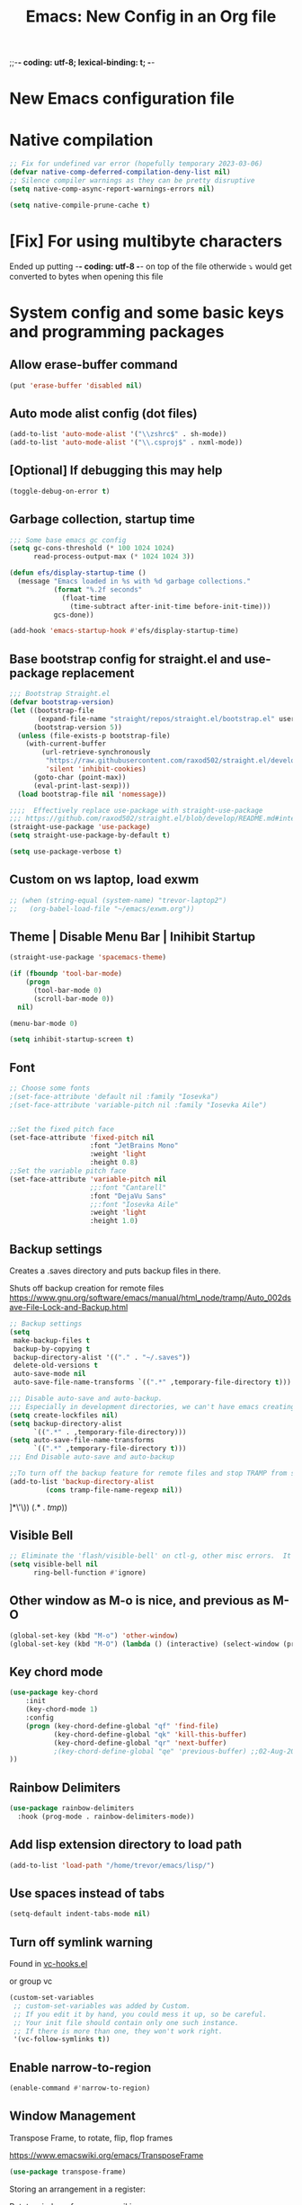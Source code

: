 ;;-*- coding: utf-8; lexical-binding: t; -*-
#+title: Emacs: New Config in an Org file
#+STARTUP: overview
#+property: header-args:emacs-lisp  :tangle ~/.emacs.d/init.el :results none :comments link

* New Emacs configuration file

* Native compilation

#+begin_src emacs-lisp
  ;; Fix for undefined var error (hopefully temporary 2023-03-06)
  (defvar native-comp-deferred-compilation-deny-list nil)
  ;; Silence compiler warnings as they can be pretty disruptive
  (setq native-comp-async-report-warnings-errors nil)

  (setq native-compile-prune-cache t)
#+end_src

* [Fix] For using multibyte characters

Ended up putting -*- coding: utf-8 -*- on top of the file
otherwide ⤵ would get converted to bytes when opening this file

* System config and some basic keys and programming packages

** Allow erase-buffer command
#+begin_src emacs-lisp :results raw
  (put 'erase-buffer 'disabled nil)
#+end_src

** Auto mode alist config (dot files)

#+begin_src emacs-lisp
  (add-to-list 'auto-mode-alist '("\\zshrc$" . sh-mode))
  (add-to-list 'auto-mode-alist '("\\.csproj$" . nxml-mode))
#+end_src

** [Optional] If debugging this may help

#+begin_src emacs-lisp :tangle no
  (toggle-debug-on-error t)
#+end_src

** Garbage collection, startup time
#+begin_src emacs-lisp :results raw
  ;;; Some base emacs gc config
  (setq gc-cons-threshold (* 100 1024 1024)
        read-process-output-max (* 1024 1024 3))

  (defun efs/display-startup-time ()
    (message "Emacs loaded in %s with %d garbage collections."
             (format "%.2f seconds"
               (float-time
                 (time-subtract after-init-time before-init-time)))
             gcs-done))

  (add-hook 'emacs-startup-hook #'efs/display-startup-time)
#+end_src

** Base bootstrap config for straight.el and use-package replacement
#+begin_src emacs-lisp
  ;;; Bootstrap Straight.el
  (defvar bootstrap-version)
  (let ((bootstrap-file
         (expand-file-name "straight/repos/straight.el/bootstrap.el" user-emacs-directory))
        (bootstrap-version 5))
    (unless (file-exists-p bootstrap-file)
      (with-current-buffer
          (url-retrieve-synchronously
           "https://raw.githubusercontent.com/raxod502/straight.el/develop/install.el"
           'silent 'inhibit-cookies)
        (goto-char (point-max))
        (eval-print-last-sexp)))
    (load bootstrap-file nil 'nomessage))

  ;;;;  Effectively replace use-package with straight-use-package
  ;;; https://github.com/raxod502/straight.el/blob/develop/README.md#integration-with-use-package
  (straight-use-package 'use-package)
  (setq straight-use-package-by-default t)

  (setq use-package-verbose t)
#+end_src

#+RESULTS:
: t

** Custom on ws laptop, load exwm

#+begin_src emacs-lisp
  ;; (when (string-equal (system-name) "trevor-laptop2")
  ;;   (org-babel-load-file "~/emacs/exwm.org"))
#+end_src

** Theme | Disable Menu Bar | Inihibit Startup

#+begin_src emacs-lisp
  (straight-use-package 'spacemacs-theme)

  (if (fboundp 'tool-bar-mode)
      (progn
        (tool-bar-mode 0)
        (scroll-bar-mode 0))
    nil)

  (menu-bar-mode 0)

  (setq inhibit-startup-screen t)
#+end_src

#+RESULTS:
: t

** Font

#+begin_src emacs-lisp
  ;; Choose some fonts
  ;(set-face-attribute 'default nil :family "Iosevka")
  ;(set-face-attribute 'variable-pitch nil :family "Iosevka Aile")


  ;;Set the fixed pitch face
  (set-face-attribute 'fixed-pitch nil
                      :font "JetBrains Mono"
                      :weight 'light
                      :height 0.8)
  ;;Set the variable pitch face
  (set-face-attribute 'variable-pitch nil
                      ;;:font "Cantarell"
                      :font "DejaVu Sans"
                      ;;:font "Iosevka Aile"
                      :weight 'light
                      :height 1.0)
#+end_src

** Backup settings

Creates a .saves directory and puts backup files in there.

Shuts off backup creation for remote files
https://www.gnu.org/software/emacs/manual/html_node/tramp/Auto_002dsave-File-Lock-and-Backup.html
#+begin_src emacs-lisp
  ;; Backup settings
  (setq
   make-backup-files t
   backup-by-copying t
   backup-directory-alist '(("." . "~/.saves"))
   delete-old-versions t
   auto-save-mode nil
   auto-save-file-name-transforms `((".*" ,temporary-file-directory t)))

  ;;; Disable auto-save and auto-backup.
  ;;; Especially in development directories, we can't have emacs creating random #lockfiles# everywhere
  (setq create-lockfiles nil)
  (setq backup-directory-alist
        `((".*" . ,temporary-file-directory)))
  (setq auto-save-file-name-transforms
        `((".*" ,temporary-file-directory t)))
  ;;; End Disable auto-save and auto-backup

  ;;To turn off the backup feature for remote files and stop TRAMP from saving to the backup directory, use this:
  (add-to-list 'backup-directory-alist
           (cons tramp-file-name-regexp nil))
#+end_src

#+RESULTS:
: ((^/\(\(?:\([[:alnum:]-]+\):\(?:\([^/|: 	]+\)@\)?\(\(?:[[:alnum:]_.%-]+\|\[\(?:\(?:[[:alnum:]]*:\)+[[:alnum:].]+\)?]\)\(?:#[[:digit:]]+\)?\)?|\)+\)?\([[:alnum:]-]+\):\(?:\([^/|: 	]+\)@\)?\(\(?:[[:alnum:]_.%-]+\|\[\(?:\(?:[[:alnum:]]*:\)+[[:alnum:].]+\)?]\)\(?:#[[:digit:]]+\)?\)?:\([^
: ]*\'\)) (.* . /tmp/))

** Visible Bell
#+begin_src emacs-lisp
  ;; Eliminate the 'flash/visible-bell' on ctl-g, other misc errors.  It's distracting, though maybe sometimes useful...
  (setq visible-bell nil
        ring-bell-function #'ignore)
#+end_src

** Other window as M-o is nice, and previous as M-O
#+begin_src emacs-lisp
  (global-set-key (kbd "M-o") 'other-window)
  (global-set-key (kbd "M-O") (lambda () (interactive) (select-window (previous-window))))
#+end_src

#+RESULTS:
: other-window

** Key chord mode
#+begin_src emacs-lisp
  (use-package key-chord
      :init
      (key-chord-mode 1)
      :config
      (progn (key-chord-define-global "qf" 'find-file)
             (key-chord-define-global "qk" 'kill-this-buffer)
             (key-chord-define-global "qr" 'next-buffer)
             ;(key-chord-define-global "qe" 'previous-buffer) ;;02-Aug-2024 - removed because it was interfering with some lisp programming
  ))
#+end_src

#+RESULTS:
: t

** Rainbow Delimiters
#+begin_src emacs-lisp
  (use-package rainbow-delimiters
    :hook (prog-mode . rainbow-delimiters-mode))
#+end_src

#+RESULTS:
| rainbow-delimiters-mode |

** Add lisp extension directory to load path
#+begin_src emacs-lisp
  (add-to-list 'load-path "/home/trevor/emacs/lisp/")
#+end_src

** Use spaces instead of tabs
#+begin_src emacs-lisp
  (setq-default indent-tabs-mode nil)
#+end_src

** Turn off symlink warning
Found in [[file:/usr/share/emacs/28.0.60/lisp/vc/vc-hooks.el::or (not (eq vc-follow-symlinks 'ask][vc-hooks.el]]

or group vc

#+begin_src emacs-lisp
  (custom-set-variables
   ;; custom-set-variables was added by Custom.
   ;; If you edit it by hand, you could mess it up, so be careful.
   ;; Your init file should contain only one such instance.
   ;; If there is more than one, they won't work right.
   '(vc-follow-symlinks t))
#+end_src

** Enable narrow-to-region

#+begin_src emacs-lisp
  (enable-command #'narrow-to-region)
#+end_src

** Window Management

Transpose Frame, to rotate, flip, flop frames

https://www.emacswiki.org/emacs/TransposeFrame

#+begin_src emacs-lisp
  (use-package transpose-frame)
#+end_src

Storing an arrangement in a register:

Rotate windows from emacs wiki
https://www.emacswiki.org/emacs/TransposeWindows#:~:text=To%20swap%20the%20top%20and,window%2Dswap%2Dstates'%20.
#+begin_src emacs-lisp
  ;; https://www.emacswiki.org/emacs/TransposeWindows#:~:text=To%20swap%20the%20top%20and,window%2Dswap%2Dstates'%20.
  (defun rotate-windows (arg)
  "Rotate your windows; use the prefix argument to rotate the other direction"
  (interactive "P")
  (if (not (> (count-windows) 1))
      (message "You can't rotate a single window!")
    (let* ((rotate-times (prefix-numeric-value arg))
           (direction (if (or (< rotate-times 0) (equal arg '(4)))
                          'reverse 'identity)))
      (dotimes (_ (abs rotate-times))
        (dotimes (i (- (count-windows) 1))
          (let* ((w1 (elt (funcall direction (window-list)) i))
                 (w2 (elt (funcall direction (window-list)) (+ i 1)))
                 (b1 (window-buffer w1))
                 (b2 (window-buffer w2))
                 (s1 (window-start w1))
                 (s2 (window-start w2))
                 (p1 (window-point w1))
                 (p2 (window-point w2)))
            (set-window-buffer-start-and-point w1 b2 s2 p2)
            (set-window-buffer-start-and-point w2 b1 s1 p1)))))))
#+end_src

Swaps windows and lets you choose which to swap

#+begin_src emacs-lisp
  (setq swapping-buffer nil)
  (setq swapping-window nil)
  (defun swap-buffers-in-windows ()
      "Swap buffers between two windows"
      (interactive)
      (if (and swapping-window
               swapping-buffer)
          (let ((this-buffer (current-buffer))
                (this-window (selected-window)))
            (if (and (window-live-p swapping-window)
                     (buffer-live-p swapping-buffer))
                (progn (switch-to-buffer swapping-buffer)
                       (select-window swapping-window)
                       (switch-to-buffer this-buffer)
                       (select-window this-window)
                       (message "Swapped buffers."))
              (message "Old buffer/window killed.  Aborting."))
            (setq swapping-buffer nil)
            (setq swapping-window nil))
        (progn
          (setq swapping-buffer (current-buffer))
          (setq swapping-window (selected-window))
          (message "Buffer and window marked for swapping."))))
#+end_src

*** Custom shortcuts with C-c C-s (screen)

Couldn't find a good shortcut 16-Jun-2023
#+begin_src emacs-lisp :results raw
  ;(global-set-key (kbd "C-c C-s l") #'split-window-right)
  ;(global-set-key (kbd "C-c C-s j") #'split-window-below)
#+end_src

** Long lined files
#+begin_src emacs-lisp
  (if (version<= "27.1" emacs-version)
      (global-so-long-mode 1))
#+end_src

** Pixel scroll precision
#+begin_src emacs-lisp :results raw
  (pixel-scroll-precision-mode)
#+end_src

** Alter zap-to-char/zap-up-to-char
Zap up to char is usually what I want, so use M-z for that,
Credit: https://irreal.org/blog/?p=1536
Also Steve Purcell's .emacs.d
#+begin_src emacs-lisp :results raw
  (autoload 'zap-up-to-char "misc"
    "Kill up to, but not including ARGth occurrence of CHAR.")
  (global-set-key (kbd "M-z") 'zap-up-to-char)
  (global-set-key (kbd "M-Z") 'zap-to-char)
#+end_src
** Remove unsuspend functionality (Ctl-z)

#+begin_src emacs-lisp :results raw
  (global-unset-key (kbd "C-z"))
  (global-unset-key (kbd "C-x z"))
#+end_src

* Tempel Snippets

Templates are in ~/.emacs.d/templates

#+begin_src emacs-lisp
  ;; Configure Tempel
  (use-package tempel
    ;; Require trigger prefix before template name when completing.
    ;; :custom
    ;; (tempel-trigger-prefix "<")

    :bind (("M-+" . tempel-complete) ;; Alternative tempel-expand
           ("M-*" . tempel-insert))

    :init

    ;; Setup completion at point
    (defun tempel-setup-capf ()
      ;; Add the Tempel Capf to `completion-at-point-functions'.
      ;; `tempel-expand' only triggers on exact matches. Alternatively use
      ;; `tempel-complete' if you want to see all matches, but then you
      ;; should also configure `tempel-trigger-prefix', such that Tempel
      ;; does not trigger too often when you don't expect it. NOTE: We add
      ;; `tempel-expand' *before* the main programming mode Capf, such
      ;; that it will be tried first.
      (setq-local completion-at-point-functions
                  (cons #'tempel-expand
                        completion-at-point-functions)))

    (add-hook 'conf-mode-hook 'tempel-setup-capf)
    (add-hook 'prog-mode-hook 'tempel-setup-capf)
    (add-hook 'text-mode-hook 'tempel-setup-capf)

    ;; Optionally make the Tempel templates available to Abbrev,
    ;; either locally or globally. `expand-abbrev' is bound to C-x '.
    ;; (add-hook 'prog-mode-hook #'tempel-abbrev-mode)
    ;; (global-tempel-abbrev-mode)
  )

  ;; Optional: Add tempel-collection.
  ;; The package is young and doesn't have comprehensive coverage.
  (use-package tempel-collection)
#+end_src

* Org mode, org-tempo, org bullets, org-roam, org-ai

** Main org config
Org ellipsis has been bugging out tangle a little bit.
   The arrow is 2935: RET ARROW POINTING RIGHTWARDS THEN CURVING DOWNWARDS"
   to input: type "C-x 8 RET 2935" or "C-x 8 RET ARROW POINTING RIGHTWARDS THEN CURVING DOWNWARDS"

   fixed by putting a -*- coding: utf-8 -*- at the top of this file

23-Aug-2024 - Hopefully the above is resolved after using org-modern
#+begin_src emacs-lisp
  (use-package org
      ;; Going back to non-built in because it starts to throw an error in later emacs version
      ;:straight (:type built-in)
      :init (progn
              (setq org-ellipsis "…"
                    org-special-ctrl-a/e t
                    org-pretty-entities t)
              (setq org-todo-keywords
                    '((sequence "TODO" "IN-PROGRESS" "TEST" "DONE")))
              (setq org-capture-templates
                    '(("t" "Todo" entry
                       (file+headline "~/projects/me/todo_me.org" "Inbox")
                       "* TODO %?\n %i\n %a\n %i" :empty-lines 1)
                      ("g" "Goddard Todo" entry
                       (file+headline "~/projects/goddard/todo_goddard.org" "Inbox")
                       "* TODO %?\n %i\n %a\n %i" :empty-lines 1)
                      ("e" "ESA Todo" entry
                       (file+headline "~/projects/extended_stay/todo_esa.org" "Inbox")
                       "* TODO %?\n %i\n %a\n %i" :empty-lines 1)
                      ("a" "ACDHH CDBMS Todo" entry
                       (file+headline "~/projects/acdhh/todo_acdhh-cdbms.org" "Inbox")
                       "* TODO %?\n %i\n %a\n %i" :empty-lines 1)))
              (setq org-refile-targets
                    '((nil :maxlevel . 9)
                      (org-agenda-files . (:maxlevel . 6))
                      (org-buffer-list :maxlevel . 2)))
              (setq org-agenda-file-regexp "\\`[^.].*\\.org'\\|[0-9]+")
              (setq org-hide-emphasis-markers t)
              (setq magit-display-buffer-function 'magit-display-buffer-same-window-except-diff-v1)
              (setq org-cycle-separator-lines -1)
              (setq org-use-speed-commands t))
      :bind (("C-c c" . org-capture)
             ("C-c C-x C-j" . org-clock-goto)
             ( "C-c l" . org-store-link)
             ( "C-c c" . org-capture)
             ( "C-c a" . org-agenda)
             ( "C-c b" . org-iswitchb)
             :map org-mode-map
             ("C-c C-x C-u" . org-clock-update-time-maybe)
             ("C-c C-x m" . org-meta-return)
             ("C-c C-x r" . org-metaright)
             ("C-c C-x l" . org-metaleft)
             ("C-M-i" . completion-at-point))
      :config
      (add-to-list 'org-structure-template-alist '("sh" . "src shell"))
      (add-to-list 'org-structure-template-alist '("el" . "src emacs-lisp :results raw"))
      (add-to-list 'org-structure-template-alist '("py" . "src python"))
      (add-to-list 'org-structure-template-alist '("li" . "src lisp :results raw"))
      (add-to-list 'org-structure-template-alist '("ai" . "ai
  [SYS]: You are a helpful assistant inside emacs, so please keep answers concise and give the code only, no explanation
  [ME]:"))
  (add-to-list 'org-structure-template-alist '("aii" . "ai :image :size \"256x256\""))
      :custom
      (org-confirm-babel-evaluate nil)
      (org-roam-completion-everywhere t)
      (org-babel-default-header-args:C
       (cons '(:tangle . "yes")
             (assq-delete-all :tangle org-babel-default-header-args)))
      (org-agenda-files '("~/projects/me/todo_me.org"
                          "~/projects/equinox/todo_equinox.org"
                          "~/projects/goddard/todo_goddard.org"
                          "~/projects/extended_stay/todo_esa.org"
                          "~/projects/acdhh/todo_acdhh-cdbms.org"
                          "~/projects/acdhh/todo_acdhh-www.org"
                          "~/projects/mtsinai/todo_mtsinai.org"
                          "~/projects/srpmic/todo_srpmic.org"
                          "~/org-roam/20220103111344-birthdays.org"))
      (org-columns-default-format "%25ITEM %TODO %3PRIORITY %TAGS")
      (org-agenda-clockreport-parameter-plist '(:link t :maxlevel 4))
      (org-agenda-start-with-clockreport-mode nil)
      (org-clock-in-resume t)
      (org-clock-in-switch-to-state "IN-PROGRESS")
      (org-clock-persist t)
      (org-clock-history-length 15)
      :hook ((org-mode . (lambda () (variable-pitch-mode 1)))))


    (setq-default line-spacing 2)

    ;; Async shell execution
    (use-package ob-async)

    ;; Supposedly not needed after org 9.2 (on 9.6-dev as of this comment)
    (when (version<= "9.2" (org-version))
      (require 'org-tempo))
  (custom-theme-set-faces
       'user
       ;; '(org-block ((t (:inherit fixed-pitch))))
       ;; '(org-code ((t (:inherit (shadow fixed-pitch)))))
       ;; '(org-document-info ((t (:foreground "dark orange"))))
       ;; '(org-document-info-keyword ((t (:inherit (shadow fixed-pitch)))))
       ;; '(org-indent ((t (:inherit (org-hide fixed-pitch)))))
       ;; '(org-link ((t (:foreground "royal blue" :underline t))))
       ;; '(org-meta-line ((t (:inherit (font-lock-comment-face fixed-pitch)))))
       ;; '(org-property-value ((t (:inherit fixed-pitch))) t)
       ;; '(org-special-keyword ((t (:inherit (font-lock-comment-face fixed-pitch)))))
       '(org-table ((t (:inherit fixed-pitch))) t)
       ;'(org-tag ((t (:inherit (shadow fixed-pitch) :weight bold))))
       ;'(org-verbatim ((t (:inherit (shadow fixed-pitch)))))
       )
#+end_src

#+RESULTS:
: org-tempo

** Org Modern

#+begin_src emacs-lisp :results raw
  (use-package org-modern
    :config
    (global-org-modern-mode)
    (set-face-attribute 'org-ellipsis nil :inherit 'default :box nil)
    (set-face-attribute 'org-modern-symbol nil :family "Iosevka"))
#+end_src

** Get ob-rust for org babel rust
#+begin_src emacs-lisp
  (use-package ob-rust)
#+end_src

** Org babel graph ql (ob-graphql)
https://github.com/jdormit/ob-graphql

#+begin_src emacs-lisp
  (use-package ob-graphql)
#+end_src

** Configure org babel languages
#+begin_src emacs-lisp
  (require 'ob-js)

  (org-babel-do-load-languages
   'org-babel-load-languages
   '((lisp . t)
     (graphql . t)
     (ruby . t)
     (emacs-lisp . t)
     (python . t)
     (perl . t)
     (haskell . t)
     (C . t)
     (shell . t)
     (rust . t)
     (js . t)))

  (push '("conf" . conf-unix) org-src-lang-modes)

  (add-to-list 'org-babel-tangle-lang-exts '("js" . "js"))
#+end_src

#+RESULTS:
: ((conf-unix . conf-unix) (redis . redis) (php . php) (arduino . arduino) (conf-unix . conf-unix) (C . c) (C++ . c++) (asymptote . asy) (bash . sh) (beamer . latex) (calc . fundamental) (cpp . c++) (ditaa . artist) (dot . fundamental) (elisp . emacs-lisp) (ocaml . tuareg) (screen . shell-script) (shell . sh) (sqlite . sql))

** Org AI
#+begin_src emacs-lisp :results raw
  (use-package org-ai
    :ensure t
    :commands (org-ai-mode
               org-ai-global-mode)
    :init
    (add-hook 'org-mode-hook #'org-ai-mode) ; enable org-ai in org-mode
    (org-ai-global-mode) ; installs global keybindings on C-c M-a
    :config
    (setq org-ai-default-chat-model "gpt-3.5-turbo")) ; if you are on the gpt-4 beta:
#+end_src

#+begin_src emacs-lisp :results raw
  (load "~/.chat-gpt-secrets.el")
#+end_src

* PHP

#+begin_src emacs-lisp
  (use-package php-mode
    :config
    (add-to-list 'auto-mode-alist '("\\.ctp" . php-mode)))
#+end_src

* Completing Read Configuration: Vertico|Savehist|Marginalia|Consult|Orderless|Embark|Etc...

** Vertico
#+begin_src emacs-lisp
  (use-package vertico
    :ensure t
    :config
    ;; Cycles through the buffer list whne you hit the bottom
    (setq vertico-cycle t)
    :bind (:map minibuffer-local-map
                ;; Matching old ivy behavior
                ("C-l" . backward-kill-word)
                ;; Binding to allow inserting the current selection
                ("C-j" . vertico-insert))
    :init
    (vertico-mode))
#+end_src

#+RESULTS:
: vertico-insert

Other packages to look into
  Consult: Collection of commands that provide additional completions
  Savehist: saves recent files at the top of the list
  Embark: Can use Embark for actions in Vertico
  Orderless: Searching across completions
  Selectrum: Alternative to Vertico, less minimal but similar principles

** Savehist
   Built into emacs already
   https://www.emacswiki.org/emacs/SaveHist

   Can fine tune with savehist-save-minibuffer-history

   Saves history of recently opened buffers, commands, etc...
#+begin_src emacs-lisp
  (use-package savehist
    :init
    (savehist-mode))
#+end_src

#+RESULTS:

** Marginalia
   "Marginalia are marks made in the margins of a book or other document. They may be scribbles, comments, glosses, critiques, doodles, or illuminations."
   [[https://en.wikipedia.org/wiki/Marginalia][Wikipedia]]
*** What it does
Improves margin information around completions

uses annotators

*** Config
#+begin_src emacs-lisp
  (use-package marginalia
    :after vertico
    :ensure t
    ;; Marginalia-cycle will switch through different annotators on each file
    :bind (("M-A" . marginalia-cycle)
         :map minibuffer-local-map
         ("M-A" . marginalia-cycle))
    :init
    (marginalia-mode))
#+end_src

#+RESULTS:
: marginalia-cycle

*** Basic face annotator
#+begin_src emacs-lisp
  ;; Create annotator
  (defun my-face-annotator (cand)
    (when-let (sym (intern-soft cand))
      (concat (propertize " " 'display '(space :align-to center))
              (propertize "The quick brown fox jumps over the lazy dog" 'face sym))))

  ;; Wire it up in the registry
  (add-to-list 'marginalia-annotator-registry
               '(face my-face-annotator marginalia-annotate-face builtin none))
#+end_src

#+RESULTS:
| face                 | my-face-annotator                        | marginalia-annotate-face    | builtin | none |
| command              | marginalia-annotate-command              | marginalia-annotate-binding | builtin | none |
| embark-keybinding    | marginalia-annotate-embark-keybinding    | builtin                     | none    |      |
| customize-group      | marginalia-annotate-customize-group      | builtin                     | none    |      |
| variable             | marginalia-annotate-variable             | builtin                     | none    |      |
| function             | marginalia-annotate-function             | builtin                     | none    |      |
| face                 | marginalia-annotate-face                 | builtin                     | none    |      |
| color                | marginalia-annotate-color                | builtin                     | none    |      |
| unicode-name         | marginalia-annotate-char                 | builtin                     | none    |      |
| minor-mode           | marginalia-annotate-minor-mode           | builtin                     | none    |      |
| symbol               | marginalia-annotate-symbol               | builtin                     | none    |      |
| environment-variable | marginalia-annotate-environment-variable | builtin                     | none    |      |
| input-method         | marginalia-annotate-input-method         | builtin                     | none    |      |
| coding-system        | marginalia-annotate-coding-system        | builtin                     | none    |      |
| charset              | marginalia-annotate-charset              | builtin                     | none    |      |
| package              | marginalia-annotate-package              | builtin                     | none    |      |
| imenu                | marginalia-annotate-imenu                | builtin                     | none    |      |
| bookmark             | marginalia-annotate-bookmark             | builtin                     | none    |      |
| file                 | marginalia-annotate-file                 | builtin                     | none    |      |
| project-file         | marginalia-annotate-project-file         | builtin                     | none    |      |
| buffer               | marginalia-annotate-buffer               | builtin                     | none    |      |
| consult-multi        | marginalia-annotate-consult-multi        | builtin                     | none    |      |

Disabling Annotators
https://github.com/minad/marginalia#disabling-annotators-builtin-or-lightweight-annotators

** Consult

My configuration for consult:

Using configuration under the vertico section.  Might revisit this...
#+begin_src emacs-lisp
  (use-package consult
    :bind (;; C-c bindings (mode-specific-map)
           ("C-c h" . consult-history)
           ("C-c m" . consult-mode-command)
           ("C-c k" . consult-kmacro)
           ("C-c b" . consult-bookmark)
           ;; M-g bindings (goto-map)
           ("M-g e" . consult-compile-error)
           ("M-g f" . consult-flymake)               ;; Alternative: consult-flycheck
           ("M-g g" . consult-goto-line)             ;; orig. goto-line
           ("M-g M-g" . consult-goto-line)           ;; orig. goto-line
           ("M-g o" . consult-outline)               ;; Alternative: consult-org-heading
           ("M-g m" . consult-mark)
           ("M-g k" . consult-global-mark)
           ("M-g i" . consult-imenu)
           ("M-g I" . consult-imenu-multi)
           ;; M-s bindings (search-map)
           ;; ("C-s" . consult-line)                   ;; needed by consult-line to detect isearch
           ("M-s l" . consult-line)                   ;; needed by consult-line to detect isearch
           ("M-s g" . consult-grep)
           ("M-s G" . consult-git-grep)
           ("M-s r" . consult-ripgrep)
           ("M-s C-," . consult-ripgrep) ; Alternate keybinding because M-s r doesn't work in all projects
           ("M-s L" . consult-line-multi)
           ("M-s t" . consult-theme)
           ("C-s" . isearch-forward))     ;; Resetting C-s to default isearch
    :config
    ;; Configure preview. The default value
    ;; is 'any, such that any key triggers the preview.
    ;; (setq consult-preview-key 'any)
    ;; (setq consult-preview-key (kbd "M-."))
    ;; (setq consult-preview-key (list (kbd "<S-down>") (kbd "<S-up>")))
    ;; For some commands and buffer sources it is useful to configure the
    ;; :preview-key on a per-command basis using the `consult-customize' macro.
    (consult-customize
     consult-theme :preview-key '(:debounce 0.2 any)
     consult-ripgrep consult-git-grep consult-grep
     consult-bookmark consult-recent-file consult-xref
     consult--source-bookmark consult--source-file-register
     consult--source-recent-file consult--source-project-recent-file
     ;; :preview-key "M-."
     :preview-key '(:debounce 0.4 any))

    ;(autoload 'projectile-project-root "projectile")
    (setq consult-project-root-function #'projectile-project-root)
    ;; Configure the narrowing key.
    ;; Both < and C-+ work reasonably well.
    (setq consult-narrow-key "<")
    )
#+end_src

#+RESULTS:
: consult-theme

** Orderless

Completion style package.  Uses space separated components to match candidates.
#+begin_src emacs-lisp
  (use-package orderless
    :ensure t
    :custom
    ;; Configure a custom style dispatcher (see the Consult wiki)
    ;; (setq orderless-style-dispatchers '(orderless-dispatch)
    ;;        orderless-component-separator #'orderless-escapable-split-on-space)
    (completion-styles '(flex orderless basic))
    (completion-category-overrides '((file (styles basic partial-completion))
                                     (buffer (styles substring flex)))))


  ;;; Configure emacs itself
  (use-package emacs
    :custom
    (read-buffer-completion-ignore-case t)
    (read-minibuffer-restore-windows nil)
    (minibuffer-depth-indicate-mode t)
    (enable-recursive-minibuffers t)

    )

  (defun flex-if-twiddle (pattern _index _total)
    (when (string-suffix-p "~" pattern)
      `(orderless-flex . ,(substring pattern 0 -1))))

  (defun first-initialism (pattern index _total)
    (if (= index 0) 'orderless-initialism))

  (defun without-if-bang (pattern _index _total)
    (cond
     ((equal "!" pattern)
      '(orderless-literal . ""))
     ((string-prefix-p "!" pattern)
      `(orderless-without-literal . ,(substring pattern 1)))))

  (setq orderless-matching-styles '(orderless-regexp)
        orderless-style-dispatchers '(flex-if-twiddle
                                without-if-bang))

  (defun my/match-components-literally ()
    "Components match literally for the rest of the session."
    (interactive)
    (setq-local orderless-matching-styles '(orderless-literal)
          orderless-style-dispatchers nil))

  (define-key vertico-map (kbd "M-l")
    #'my/match-components-literally)
#+end_src

#+RESULTS:
: my/match-components-literally

*** Orderless scratch:

Minibuffer completion map toggle C-l to get orderless literal style
#+begin_src emacs-lisp :tangle no
  (setq orderless-matching-styles '(orderless-regexp)
	orderless-style-dispatchers '(flex-if-twiddle
				      without-if-bang))

  (defun m/match-components-literally ()
    "Components match literally for the rest of the session."
    (interactive)
    (setq-local orderless-matching-styles '(orderless-literal)
		orderless-style-dispatchers nil))

  (define-key minibuffer-local-completion-map (kbd "M-l")
    #'m/match-components-literally)

  (define-key vertico-map (kbd "M-l")
    #'m/match-components-literally)
#+end_src

#+RESULTS:
: my/match-components-literally

** Embark and embark-consult
Everything goes through `embark-act`

Learning embark

#+begin_src emacs-lisp
            (defun my:export-region-to-scratch-buffer (start end)
              "Export the selected region to a temporary scratch buffer in fundamental mode."
              (interactive "r")
              (let ((region-content (buffer-substring-no-properties start end))
                    (scratch-buffer (generate-new-buffer "*Temporary Scratch*")))
                (with-current-buffer scratch-buffer
                  (fundamental-mode)
                  (insert region-content)
                  (switch-to-buffer-other-window scratch-buffer))))

            ;; Credit: https://karthinks.com/software/fifteen-ways-to-use-embark/#open-any-buffer-by-splitting-any-window
            (use-package embark
              :ensure t

              :bind
              (("C-." . embark-act)         ;; pick some comfortable binding
                       ;;; Right now this is jump to definition.  I need to find a good key for this
                       ;;;("C-;" . embark-dwim)        ;; good alternative: M-.
                       ;;; Right now this is jump to definition.  I need to find a good key for this
                       ;;;("M-." . embark-dwim)        ;;
                       ;;;("C-h B" . embark-bindings) ;; alternative for `describe-bindings'
               )
              ;;:init

              ;; Optionally replace the key help with a completing-read interface
              ;;(setq prefix-help-command #'embark-prefix-help-command)

              :custom ((embark-quit-after-action nil))
              :config

              ;; Hide the mode line of the Embark live/completions buffers
              (add-to-list 'display-buffer-alist
                           '("\\`\\*Embark Collect \\(Live\\|Completions\\)\\*"
                             nil
                             (window-parameters (mode-line-format . none))))

              ;; Is this the right place for this?  It works but when is config running and should this be run at 'compile time' here?
              (eval-when-compile
                (defmacro my/embark-split-action (fn split-type)
                  `(defun ,(intern (concat "my/embark-"
                                           (symbol-name fn)
                                           "-"
                                           (car (last  (split-string
                                                        (symbol-name split-type) "-"))))) ()
                     (interactive)
                     (funcall #',split-type)
                     (call-interactively #',fn))))

              (define-key embark-file-map     (kbd "2") (my/embark-split-action find-file split-window-below))
              (define-key embark-buffer-map   (kbd "2") (my/embark-split-action switch-to-buffer split-window-below))
              (define-key embark-bookmark-map (kbd "2") (my/embark-split-action bookmark-jump split-window-below))

              (define-key embark-file-map     (kbd "3") (my/embark-split-action find-file split-window-right))
              (define-key embark-buffer-map   (kbd "3") (my/embark-split-action switch-to-buffer split-window-right))
              (define-key embark-bookmark-map (kbd "3") (my/embark-split-action bookmark-jump split-window-right))

              (define-key embark-region-map (kbd "T") 'my:export-region-to-scratch-buffer)

              (defvar-keymap embark-eglot-keymap
                :doc "Keymap for Embark Eglot/LSP actions."
                "r" #'eglot-rename
                "c" #'eglot-code-actions)
              (define-key embark-identifier-map (kbd "C-l") embark-eglot-keymap)
              (define-key embark-flymake-map (kbd "C-l") embark-eglot-keymap)

              (push 'embark--allow-edit
                    (alist-get 'eglot-rename embark-target-injection-hooks))
              (push 'embark--allow-edit
                    (alist-get 'eglot-code-actions embark-target-injection-hooks))
          )

            ;; Consult users will also want the embark-consult package.
            (use-package embark-consult
              :ensure t
              :after (embark consult))
#+end_src

#+RESULTS:

*** Interesting functions
embark-collect-snapshot: like occur kind of
embark-export: tries to open a buffer in an appropriate major mode
embark-become: switches the command but keeps input

** App launcher
   #+begin_src emacs-lisp
     (use-package app-launcher
       :straight '(app-launcher :host github :repo "SebastienWae/app-launcher")
       :bind ("C-c C-SPC" . app-launcher-run-app))
   #+end_src

   #+RESULTS:
   : app-launcher-run-app

** Consult-lsp

** Consult-dir
TBD

** Avy
#+begin_src emacs-lisp :results raw
  (use-package avy
       :bind (("M-s a" . avy-goto-word-or-subword-1)))
#+end_src

* Compilation and parrot mode
#+begin_src emacs-lisp
  (require 'ansi-color)
  (defun colorize-compilation-buffer ()
    (read-only-mode)
    (ansi-color-apply-on-region compilation-filter-start (point))
    (read-only-mode))
  (add-hook 'compilation-filter-hook 'colorize-compilation-buffer)
#+end_src

#+begin_src emacs-lisp :results raw
  (defun my/parrot-animate-when-compile-success (buffer result)
    (if (string-match "^finished" result)
        (parrot-start-animation)))

  (use-package parrot
    :ensure t
    :config
    (parrot-mode)
    (add-to-list 'compilation-finish-functions 'my/parrot-animate-when-compile-success))
#+end_src

* Which Key
https://github.com/justbur/emacs-which-key
#+begin_src emacs-lisp
  (use-package which-key
    :init (which-key-mode)
    :diminish which-key-mode
    :config
    (setq which-key-idle-delay 0.3)
    (which-key-setup-side-window-right))
#+end_src

#+RESULTS:
: t

* Projects: Projectile | Consult-projectile
   #+begin_src emacs-lisp
     ;; 17-Apr-2024 this was breaking eglot
     ;; (require-with-check 'project) was throwing
     ;; 18-Apr-2024 Update: I think maybe it was trying to use project.el from the recipe
     ;;   recipe looks like (project :type git :host github :repo "emacs-straight/project" :files ("*" (:exclude ".git")))
     ;;   so seems plausible, adding :straight nil
     (use-package project
       :straight nil
       :custom
       (project-vc-merge-submodules . nil))

     (use-package projectile
       :bind-keymap ("C-c p" . projectile-command-map))

     (use-package consult-projectile
       :straight (consult-projectile :type git :host gitlab :repo "OlMon/consult-projectile" :branch "master"))

     ;; ;; we need this wrapper to match Projectile's API
     ;; (defun projectile-project-current (dir)
     ;;   "Retrieve the root directory of the project at DIR using `project-current'."
     ;;   (cdr (project-current nil dir)))

     ;; (setq projectile-project-root-functions '(projectile-project-current))

     (projectile-mode)
   #+end_src

   #+RESULTS:
   | projectile-project-current |

** Perspective
Doesnt activate on startup.  Maybe need to move it down.  What is bound to C-x x s on startup?
#+begin_src emacs-lisp
  ;; (use-package perspective
  ;;   :bind (("C-x k" . persp-kill-buffer*))
  ;;   :config (persp-mode))
#+end_src

#+RESULTS:
: persp-kill-buffer*

* Company (deprecated for Corfu)
#+begin_src emacs-lisp
  ;; (use-package company
  ;;   :hook ((prog-mode . company-mode))
  ;;   :config (progn
  ;;             (setq company-idle-delay 0.0
  ;;                   company-minimum-prefix-length 3)))
#+end_src

#+RESULTS:

* Corfu (Experimental Company Alternative)

Default Configuration from website
#+begin_src emacs-lisp
  (use-package corfu
    ;; Optional customizations
    :custom
    ;; (corfu-cycle t)                ;; Enable cycling for `corfu-next/previous'
    (corfu-auto t)                 ;; Enable auto completion
    ;; (corfu-separator ?\s)          ;; Orderless field separator
    ;; (corfu-quit-at-boundary nil)   ;; Never quit at completion boundary
    ;; (corfu-quit-no-match nil)      ;; Never quit, even if there is no match
    ;; (corfu-preview-current nil)    ;; Disable current candidate preview
    ;; (corfu-preselect 'prompt)      ;; Preselect the prompt
    ;; (corfu-on-exact-match nil)     ;; Configure handling of exact matches
    ;; (corfu-scroll-margin 5)        ;; Use scroll margin

    ;; Enable Corfu only for certain modes.
    ;; :hook ((prog-mode . corfu-mode)
    ;;        (shell-mode . corfu-mode)
    ;;        (eshell-mode . corfu-mode))

    ;; Configure corfu-popup
    (corfu-popupinfo-delay '(0.5 . 1.0))

    ;; Recommended: Enable Corfu globally.  This is recommended since Dabbrev can
    ;; be used globally (M-/).  See also the customization variable
    ;; `global-corfu-modes' to exclude certain modes.

    :init
    (global-corfu-mode)
    (corfu-popupinfo-mode))


  (defun my:setup-corfu-prog-mode ()
      (setq-local corfu-auto-delay  0
                  corfu-auto-prefix 1))

  (defun my:setup-corfu-writing-mode ()
    (setq-local corfu-auto-delay  1
                corfu-auto-prefix 5))

  (add-hook 'prog-mode-hook
            #'my:setup-corfu-prog-mode)

  (add-hook 'sql-interactive-mode-hook
            #'my:setup-corfu-writing-mode)

  (add-hook 'org-mode-hook
            #'my:setup-corfu-writing-mode)

  ;; A few more useful configurations...
  (use-package emacs
    :init
    ;; TAB cycle if there are only few candidates
    ;; (setq completion-cycle-threshold 3)

    ;; Enable indentation+completion using the TAB key.
    ;; `completion-at-point' is often bound to M-TAB.
    (setq tab-always-indent 'complete)

    ;; Emacs 30 and newer: Disable Ispell completion function. As an alternative,
    ;; try `cape-dict'.
    (setq text-mode-ispell-word-completion nil)

    ;; Emacs 28 and newer: Hide commands in M-x which do not apply to the current
    ;; mode.  Corfu commands are hidden, since they a
    ;; mode.  Corfu commands are hidden, since they are not used via M-x. This
    ;; setting is useful beyond Corfu.
    (setq read-extended-command-predicate #'command-completion-default-include-p))
#+end_src

* Cape (Additional Completion Backends)
#+begin_src emacs-lisp :results raw
  ;; Add extensions
  (use-package cape
    ;; Bind prefix keymap providing all Cape commands under a mnemonic key.
    ;; Press C-c p ? to for help.
    ;:bind ("C-c p" . cape-prefix-map) ;; Alternative keys: M-p, M-+, ...
    ;; Alternatively bind Cape commands individually.
    ;; :bind (("C-c p d" . cape-dabbrev)
    ;;        ("C-c p h" . cape-history)
    ;;        ("C-c p f" . cape-file)
    ;;        ...)
    :init
    ;; Add to the global default value of `completion-at-point-functions' which is
    ;; used by `completion-at-point'.  The order of the functions matters, the
    ;; first function returning a result wins.  Note that the list of buffer-local
    ;; completion functions takes precedence over the global list.
    (add-hook 'completion-at-point-functions #'cape-dabbrev)
    (add-hook 'completion-at-point-functions #'cape-file)
    (add-hook 'completion-at-point-functions #'cape-elisp-block)
    ;; (add-hook 'completion-at-point-functions #'cape-history)
    ;; ...
  )
#+end_src

* Kind icons (for corfu)
#+begin_src emacs-lisp :results raw
  (use-package kind-icon
    :ensure t
    :after corfu
    ;:custom
    ; (kind-icon-blend-background t)
    ; (kind-icon-default-face 'corfu-default) ; only needed with blend-background
    :config
    (add-to-list 'corfu-margin-formatters #'kind-icon-margin-formatter))

  ;; (use-package kind-icon
  ;;   :ensure t
  ;;   :config
  ;;   (add-hook 'my-completion-ui-mode-hook
  ;;    	    (lambda ()
  ;;    	      (setq completion-in-region-function
  ;;    		    (kind-icon-enhance-completion
  ;;    		     completion-in-region-function)))))
#+end_src

* All the Icons

Will it interfere with kind-icons?

#+begin_src emacs-lisp :results raw
  (use-package all-the-icons
    :if (display-graphic-p))

  (use-package all-the-icons-dired
    :hook ((dired-mode . all-the-icons-dired-mode)))
#+end_src

* Dired
#+begin_src emacs-lisp :results raw
  (use-package diredfl
    :straight (diredfl :type git :host github :repo "purcell/diredfl")
    :config
    (diredfl-global-mode)
    (require 'dired-x))
#+end_src

* Docker

#+begin_src emacs-lisp :results raw
  (use-package docker)
  (use-package dockerfile-mode)
  (use-package docker-compose-mode)
#+end_src

* Magit
#+begin_src emacs-lisp
  ;; Adding the options for no-merges and first-parent for following branch lines
  (use-package magit
    :straight (:host github :repo "magit/magit" :branch "main")
    :config
    (require 'magit-extras)
    (transient-append-suffix 'magit-log "-n"
      '("-m" "No Merges" "--no-merges"))
    (transient-append-suffix 'magit-log "-n"
      '("-x" "First Parent" "--first-parent"))
    :bind
    ("<f10>" . magit-status)
    ("C-x g" . magit-status))
#+end_src

#+RESULTS:
: magit-status

** Forge

#+begin_src emacs-lisp
  ;; Breaking 17-Apr-2024 - error with arguments
  ;; (use-package forge
  ;;   :after magit
  ;;   :config (setcar forge-alist
  ;;                   '("github.com"
  ;;                     "api.github.com"
  ;;                     "github.com"
  ;;                     forge-github-repository)))
#+end_src

#+RESULTS:

* Vterm | vterm-toggle
#+begin_src emacs-lisp
  (use-package vterm
    :bind
    (:map vterm-mode-map ("<f12>" .  vterm-toggle))
    :init (setq vterm-max-scrollback 16000))

  (use-package vterm-toggle
    :custom ((vterm-toggle-reset-window-configration-after-exit nil))
    :bind
    ("<f12>" . vterm-toggle)
    ("C-<f12>" . vterm-toggle-cd))
#+end_src

#+RESULTS:
: vterm-toggle-cd

* EShell
#+begin_src emacs-lisp
  (require 'em-term)
  (add-to-list 'eshell-visual-options '("git" "--help" "--paginate"))
  (add-to-list 'eshell-visual-subcommands '("git" "log" "diff" "show"))
  (add-to-list 'eshell-visual-subcommands '("ng" "test" "serve"))
#+end_src

* Modeline (Doom)
#+begin_src emacs-lisp
  (use-package doom-themes)

    (use-package doom-modeline
      :init (doom-modeline-mode 1))


  (load-theme 'doom-dark+ t)
#+end_src

#+RESULTS:

* IDE/Development

** Editorconfig
#+begin_src emacs-lisp
  (use-package editorconfig)
#+end_src

** JSON
#+begin_src emacs-lisp
  (use-package json-mode
    :config
    (add-to-list 'auto-mode-alist '("\\.json" . json-mode)))
#+end_src

** YAML

#+begin_src emacs-lisp
  (use-package yaml-mode)
#+end_src

** Tree sitter (experimental)
Builtin after emacs 29
#+begin_src emacs-lisp :results raw
  (use-package treesit
    :straight nil
    :config
    (setq treesit-language-source-alist
          '((bash "https://github.com/tree-sitter/tree-sitter-bash")
            (cmake "https://github.com/uyha/tree-sitter-cmake")
            (css "https://github.com/tree-sitter/tree-sitter-css")
            (c-sharp "https://github.com/tree-sitter/tree-sitter-c-sharp")
            (elisp "https://github.com/Wilfred/tree-sitter-elisp")
            (go "https://github.com/tree-sitter/tree-sitter-go")
            (html "https://github.com/tree-sitter/tree-sitter-html")
            (javascript "https://github.com/tree-sitter/tree-sitter-javascript" "master" "src")
            (json "https://github.com/tree-sitter/tree-sitter-json")
            (markdown "https://github.com/ikatyang/tree-sitter-markdown")
            (python "https://github.com/tree-sitter/tree-sitter-python")
            (typescript "https://github.com/tree-sitter/tree-sitter-typescript" "master" "typescript/src"))))

  (use-package treesit-auto
    :straight '(treesit-auto :host github :repo "renzmann/treesit-auto")
    :config
    (customize-set-value 'treesit-font-lock-level 4)
    (setq treesit-auto-install 'prompt)
    (global-treesit-auto-mode))


  ;; Remove annoying new fwd sexp behavior
  (defun mp-remove-treesit-sexp-changes ()
    (when (eq forward-sexp-function #'treesit-forward-sexp)
      (setq forward-sexp-function nil))
    (when (eq transpose-sexps-function #'treesit-transpose-sexps)
      (setq transpose-sexps-function #'transpose-sexps-default-function))
    (when (eq forward-sentence-function #'treesit-forward-sentence)
      (setq forward-sentence-function #'forward-sentence-default-function)))

  (add-hook 'prog-mode-hook #'mp-remove-treesit-sexp-changes)
#+end_src

** Eglot
#+begin_src emacs-lisp
  (use-package eglot
    :straight nil) ; Need eglot-lsp-server class

  ;;; Adapted from https://github.com/uqix/.emacs.d/blob/master/init.el
  (defclass eglot-sqls (eglot-lsp-server) ())

  (with-eval-after-load 'eglot
    (add-to-list 'eglot-server-programs
                 '(vue-mode . ("vls" "--stdio")))
    (add-to-list 'eglot-server-programs '(sql-mode . (eglot-sqls "/home/trevor/hacking/sqls/sqls"))))

  (defvar m/eglot/sqls:current-connection nil)
  (defvar m/eglot/sqls:current-database nil)

  (cl-defmethod eglot-execute
    :around
    ((server eglot-sqls) action)

    (pcase (plist-get action :command)
      ("executeQuery"
       (if (use-region-p)
           (let* ((begin (region-beginning))
                  (end (region-end))
                  (begin-lsp (eglot--pos-to-lsp-position begin))
                  (end-lsp (eglot--pos-to-lsp-position end))
                  (action (plist-put action :range `(:start ,begin-lsp :end ,end-lsp)))
                  (result (cl-call-next-method server action)))
             (m/eglot/sqls:show-result result))
         (message "No region")))

      ((or
        "showConnections"
        "showDatabases"
        "showSchemas"
        "showTables")
       (m/eglot/sqls:show-result (cl-call-next-method)))

      ("switchConnections"
       (let* ((connections (eglot--request server :workspace/executeCommand
                                           '(:command "showConnections")))
              (collection (split-string connections "\n"))
              (connection (completing-read "Switch to connection: " collection nil t))
              (index (number-to-string (string-to-number connection)))
              (action (plist-put action :arguments (vector index))))
         (cl-call-next-method server action)
         (setq m/eglot/sqls:current-connection connection)))

      ("switchDatabase"
       (let* ((databases (eglot--request server :workspace/executeCommand
                                         '(:command "showDatabases")))
              (collection (split-string databases "\n"))
              (database (completing-read "Switch to database: " collection nil t))
              (action (plist-put action :arguments (vector database))))
         (cl-call-next-method server action)
         (setq m/eglot/sqls:current-database database)))

      (_
       (cl-call-next-method))))

  (defun m/eglot/sqls:show-result (result)
    (with-current-buffer (get-buffer-create "*sqls result*")
      (setq-local header-line-format
                  '(:eval (m/eglot/sqls:show-result/header-line-format)))
      (erase-buffer)
      (insert result)
      (display-buffer (current-buffer))))

  (defun m/eglot/sqls:show-result/header-line-format ()
    (let* ((connection (or m/eglot/sqls:current-connection ""))
           (parts (split-string connection " "))
           (driver (nth 1 parts))
           (alias (nth 2 parts))
           (result (format "[%s] %s/%s"
                           (or driver "?")
                           (or alias "?")
                           (or m/eglot/sqls:current-database "?"))))
      (propertize result
                  'face 'm/eglot/sqls:show-result/header-line-face)))

  (defface m/eglot/sqls:show-result/header-line-face
    '((t (:inherit 'magit-header-line)))
    "*sqls result* header-line face")
#+end_src

#+RESULTS:

*** Speeding up Eglot
#+begin_src emacs-lisp :results raw
  ;;Copied from:
  ;;https://www.reddit.com/r/emacs/comments/16vixg6/how_to_make_lsp_and_eglot_way_faster_like_neovim/
  (fset #'jsonrpc--log-event #'ignore) ;remove laggy typing it probably reduces chatty json from lsp to eglot i guess

  (setq eglot-events-buffer-size 1000) ;disabling event logging in eglot

  (setq eglot-sync-connect nil) ;disabling elgot freeze the UI for up to 3s when you open file maybe large one

  ;(add-hook 'focus-out-hook 'garbage-collect) optional, if you don't want to use gcmh package

  (setq eglot-connect-timeout nil) ;optional "my code actually"

  ;set this values on company package or

  (setq company-idle-delay 0) ;how long to wait for company mode to wait after it got completion obviously you don't want to wait so just set it to 0

  (setq company-minimum-prefix-length 1) ;how many characters you want to type before popping up the completion UI obviously 1 right
#+end_src

** Treemacs

#+begin_src emacs-lisp :results raw
  (use-package treemacs
    :bind (("<f8>" . treemacs)
           :map treemacs-mode-map
           ;; Bind single left click to open directory/file
           ;; https://github.com/jwiegley/use-package#binding-within-local-keymaps
           ;; https://github.com/Alexander-Miller/treemacs/issues/228
           ([mouse-1] . #'treemacs-single-click-expand-action)))

  (use-package treemacs-projectile)
#+end_src

** GCMH
#+begin_src emacs-lisp :results raw
  ;install gcmh package to increase the gc value when necessary and decrease it.
  (use-package gcmh)
#+end_src

** CSharp/Omnisharp with tree-sitter mode and dotnet

*** Csharp/dotnet


(setq *cmd* "dotnet test /home/trevor/projects/goddard/src/ipaas-leads-api/Goddard.LeadsApi.IntegrationTests/Goddard.LeadsApi.IntegrationTests.csproj --filter \"InsertLead\"")
(async-shell-command *cmd* "*dotnet*")

#+begin_src emacs-lisp
  (use-package dotnet)
#+end_src

*** CSharp/Sharper

#+begin_src emacs-lisp
  (use-package sharper
    :bind
    ("C-c n s" . sharper-main-transient))
#+end_src

** Java

*** LSP Java

#+begin_src emacs-lisp
  ;; (use-package lsp-java
  ;;   :hook (java-mode . lsp-deferred))
#+end_src

** Flymake

#+begin_src emacs-lisp
  ;; 17-Apr-2024 commenting out because it's breaking eglot for soem reason
  ;; 19-Oct-2024 noticed it was enabled down below, moving it up here ¯\_(ツ)_/¯
  ;(use-package flymake)
#+end_src

#+RESULTS:

#+begin_src emacs-lisp
  (use-package flymake
    :straight nil
    :bind (:map flymake-mode-map
                ;; Provide some flycheck-like bindings in flymake mode to ease transition
                ("C-c ! l" . flymake-show-buffer-diagnostics)
                ("C-c ! n" . flymake-goto-next-error)
                ("C-c ! p" . flymake-goto-prev-error)
                ("C-c ! c" . flymake-start)))
#+end_src

** Flyspell

#+begin_src emacs-lisp
  ;; Builtin to emacs now
  (use-package flyspell
    :straight nil
    :custom
    (flyspell-issue-message-flag nil))
#+end_src

** DAP Mode


DAP netcoredbg

#+begin_src emacs-lisp
  ;; (defun dap-netcore--populate-attach-args (conf)
  ;;   "Populate CONF with the attach arguments."
  ;;   (dap--put-if-absent conf :process-id? (read-string "Process ID:"))
  ;;   (dap--put-if-absent conf :dap-server-path (list (dap-netcore--debugger-locate) "--interpreter=vscode" "--engineLogging=c:/log.dbg")))

  (use-package dap-mode)

  (require 'dap-mode)

  (defun dap-netcore--populate-attach-args (conf)
    "Populate CONF with the attach arguments."
    (dap--put-if-absent conf :processId (string-to-number (read-string "Enter PID: " "2345")))
    (dap--put-if-absent conf :dap-server-path (list (dap-netcore--debugger-locate) "--interpreter=vscode")))

  (dap-register-debug-provider
   "coreclr-launch"
   'dap-netcore--populate-attach-args)

  (dap-register-debug-template ".Net Core Launch (Console)"
                               (list :type "coreclr-launch"
                                     :request "attach"
                                     :name "NetCoreDbg::Attach"
                                     :stopAtEntry t))

  (defun dap-netcore--populate-launch-args (conf)
    "Populate CONF with the default arguments."
    (dap--put-if-absent conf :program (expand-file-name (read-file-name "Select an executable:" (concat (lsp-workspace-root) "/bin/Debug"))))
    (dap--put-if-absent conf :dap-server-path (list (dap-netcore--debugger-locate) "--interpreter=vscode")))



  (dap-register-debug-provider
   "coreclr-attach"
   'dap-netcore--populate-attach-args)

  (dap-register-debug-provider
   "coreclr-launch"
   'dap-netcore--populate-launch-args)

  (dap-register-debug-template ".Net Core Attach (Console)"
                               (list :type "coreclr-attach"
                                     :request "attach"
                                     :name "NetCoreDbg::Attach"
                                     :stopAtEntry t))

  (dap-register-debug-template ".Net Core Launch (Console)"
                               (list :type "coreclr-launch"
                                     :request "launch"
                                     :name "NetCoreDbg::Launch"
                                     :stopAtEntry t))
#+end_src

** Velocity Web Development (vtl)

Using apache velocity template langage for ESA
#+begin_src emacs-lisp :results raw
  (use-package web-mode
    :config
    (add-to-list 'auto-mode-alist '("\\.vtl" . web-mode))
    :custom ((web-mode-code-indent-offset 2)
             (web-mode-css-indent-offset 2)
             (web-mode-markup-indent-offset 2)
             (web-mode-sql-indent-offset 2)))
#+end_src

** Emacs Lisp
#+begin_src emacs-lisp
  (use-package emacs-lisp-mode
    :straight nil
    :ensure nil
    :bind (("C-c C-x b" . eval-buffer)))
#+end_src

** Typescript
#+begin_src emacs-lisp
  (use-package typescript-mode
    :mode "\\.ts\\'"
    :custom ((typescript-indent-level 4)
             (typescript-ts-mode-indent-offset 4)))

  (add-to-list 'auto-mode-alist '("\\.tsx$" . tsx-ts-mode))
#+end_src

** Javascript

#+begin_src emacs-lisp
  (use-package js
    :straight nil
    :custom ((js-indent-level 4)))
#+end_src

** Python
#+begin_src emacs-lisp
  (use-package python
    :straight nil
    :custom ((python-indent 4)))
#+end_src

** Rust
#+begin_src emacs-lisp
  (use-package rust-mode)
#+end_src

** Bazel Build

#+begin_src emacs-lisp
  (use-package bazel)
#+end_src

** Kotlin

#+begin_src emacs-lisp
  (use-package kotlin-mode)
#+end_src

** Common Lisp/Slime setup [Deprecating in favor of Sly 06-Mar-2024]

** Common Lisp/Sly setup
#+begin_src emacs-lisp
  (use-package sly)
  (setq inferior-lisp-program "sbcl")

  ;; Slime contrip
  ;(require 'slime-autoloads)
#+end_src

Add init file as lisp file
#+begin_src emacs-lisp
  ;(add-to-list 'auto-mode-alist '("\\.sbclrc$" . lisp-mode))
#+end_src

** Paredit
#+begin_src emacs-lisp :results raw
  (use-package paredit
    :hook ((lisp-mode . enable-paredit-mode)
           (emacs-lisp-mode . enable-paredit-mode)))
#+end_src

** Lispy
#+begin_src emacs-lisp :results raw
  (use-package lispy)
#+end_src

** Combobulate
#+begin_src emacs-lisp :results raw
  (use-package combobulate)
#+end_src

** Racket

#+begin_src emacs-lisp :results raw
    (use-package racket-mode
      :mode "\\.rkt$"
      :hook ((racket-mode . enable-paredit-mode)))
#+end_src

** Scribble
Racket's documentation uses the scribble language I think
#+begin_src emacs-lisp :results raw
(use-package scribble-mode)
#+end_src
** Geiser

#+begin_src emacs-lisp :results raw
      (use-package geiser
        :hook (racket-mode . geiser-mode))
      (use-package geiser-racket)
    #+end_src
** Clojure

#+begin_src emacs-lisp :results raw
;(use-package cider)
#+end_src

* SQL

#+begin_src emacs-lisp
  ;;; Sql Server Setup
  (defcustom sql-ms-program "sqlcmd"
        "Command to start ;osql; (replaced for sqlcmd) by Microsoft.

      Starts `sql-interactive-mode' after doing some setup."
        :type 'file
        :group 'SQL)

  (defcustom sql-ms-options '("-w" "65535" "-y" "79" "-s" "|" "-k" "-C" "-I")
  ;; -W is the linesize, -y truncates values after 79 chars, -s is separator '|' and -k removes control characters from output
  "List of additional options for `sql-ms-program'."
  :type '(repeat string)
  :version "22.1"
  :group 'SQL)

  ;; Load connections if there are any
  (let ((filename "~/sql-connections.el"))
    (if (file-exists-p filename)
        (load-file filename)))
#+end_src

#+RESULTS:
: t

* EL-easydraw

#+begin_src emacs-lisp :results raw
  ;; (use-package el-easydraw
  ;;   :straight (:host github :repo "misohena/el-easydraw" :branch "master" :files ("*.el")))

  ;; (with-eval-after-load 'org
  ;;   (require 'edraw-org)
  ;;   (edraw-org-setup-default))
#+end_src

* Pass and org-password for password management

#+begin_src emacs-lisp
  (use-package pass)
#+end_src

** Using org-password for password generation
#+begin_src emacs-lisp
  (use-package org-passwords
    :defer t)

  (use-package org-contrib
    :straight nil
    :after org-mode)

  (defun tja-password-insert ()
    (interactive)
    (insert (org-passwords-generate-password-with-symbols "" 20)))

  (defun tja-password-insert-no-symbols ()
        (interactive)
        (insert (org-passwords-generate-password-without-symbols "" 20)))
#+end_src

* Multiple cursors

#+begin_src emacs-lisp
  (use-package multiple-cursors
  :bind (("C->" . mc/mark-next-like-this)
         ("C-<" . mc/mark-previous-like-this)
         ("C-c C-<" . mc/mark-all-like-this)))
#+end_src

* Additional Org Packages

** Org contrib.  I forget why this was in here but I think it was important
#+begin_src emacs-lisp
  (use-package org-contrib)
#+end_src

** Org Roam
Configures org roam, dailies, tags, capture templates

#+begin_src emacs-lisp
  (use-package org-roam
    :defer 3
    :init
    (setq org-roam-directory "~/org-roam")
    (setq org-roam-v2-ack t)
    (if (boundp 'org-roam-directory)
      (unless (file-exists-p org-roam-directory)
          (make-directory org-roam-directory)))
    (require 'org-roam-dailies)
    :custom
    (org-roam-completion-everywhere t)
    (org-roam-capture-templates
     '(("d" "default" plain
        "%?"
        :target (file+head "%<%Y%m%d%H%M%S>-${slug}.org" "#+title: ${title}\n")
        :unnarrowed t)
       ("v" "video" plain
        "\n* Source\n\nLink: %^{Link}\nTitle: ${title}\nYear: %^{Year}\n\n* Summary\n\n%?"
        :target (file+head "%<%Y%m%d%H%M%S>-${slug}.org" "#+title: ${title}\n")
        :unnarrowed t)
       ))
    :bind (("C-c t" . org-roam-tag-add)
           ("C-c n l" . org-roam-buffer-toggle)
           ("C-c n i" . org-roam-node-insert)
           ("C-c d" . org-roam-dailies-goto-today)
           ("C-c o" . org-roam-node-find)
           :map org-mode-map
           ("C-M-i" . completion-at-point)
           :map org-roam-dailies-map
           ("Y" . org-roam-dailies-capture-yesterday)
           ("T" . org-roam-dailies-capture-tomorrow))
    :bind-keymap
    ("C-c n d" . org-roam-dailies-map)
    :config
    (org-roam-setup)
    (org-roam-db-autosync-mode))

  (setq org-roam-dailies-directory "daily/")
#+end_src

#+RESULTS:
: daily/

** Add gutters to org mode

#+begin_src emacs-lisp
  ;; Seems to mess up org superstar
  (defun tja-org-mode-visual-fill ()
    (setq visual-fill-column-width 150
          visual-fill-column-center-text t)
    (visual-fill-column-mode t))

  (use-package visual-fill-column
    :defer t
    :hook (org-mode . tja-org-mode-visual-fill))
#+end_src

** Org Transclusion

#+begin_src emacs-lisp
  (use-package org-transclusion
    :bind (:map org-mode-map
           ("<f11>" . org-transclusion-add)
           ("C-c n t" . org-transclusion-mode)))
#+end_src

** Org anki

#+begin_src emacs-lisp
  (use-package org-anki)
#+end_src

* Vue JS

#+begin_src emacs-lisp
  (use-package vue-mode)
#+end_src

* Simple http server

#+begin_src emacs-lisp
  (use-package simple-httpd)
#+end_src

* String Inflection
#+begin_src emacs-lisp
  (use-package string-inflection)
#+end_src

* EDiff
This is trying to turn off opening ediff in a new frame since it does not work well with tiling wm's
https://emacs.stackexchange.com/questions/17064/never-create-frame-in-ediff
#+begin_src emacs-lisp
  ;; Kind of works, control window ends up in the same frame, but in a wonky spot
  (setq ediff-window-setup-function #'ediff-setup-windows-plain)

  (defun ediff-window-display-p () nil)
#+end_src

* HAM Mode (html and markdown)

#+begin_src emacs-lisp
  (use-package ham-mode)
#+end_src

* Winner Mode
#+begin_src emacs-lisp
  (use-package winner)
  (winner-mode)
#+end_src

* Html

Use web-mode as the default html mode
#+begin_src emacs-lisp :results raw
  (use-package web-mode
    :straight nil
    :config
    (add-to-list 'auto-mode-alist '("\\.html" . web-mode)))
#+end_src

* NXML

#+begin_src emacs-lisp
  (use-package nxml
    :straight nil
    :bind (;; Matching old ivy behavior
           ("C-c f" . sgml-skip-tag-forward)
           ;; Binding to allow inserting the current selection
           ("C-c b" . sgml-skip-tag-backward)))
#+end_src

* Beancount
#+begin_src emacs-lisp
  (use-package beancount
    :straight '(beancount :host github :repo "beancount/beancount-mode")
    ;;:hook (outline-minor-mode) ;; breaking outline-minor mode...
    :mode (("\\.beancount" . beancount-mode) ("\\.bean" . beancount-mode))
    :bind (("C-c C-n" . #'outline-next-visible-heading)
           ("C-c C-p" . #'outline-previous-visible-heading)))
#+end_src

* OAuth2
#+begin_src emacs-lisp
  (use-package oauth2)

  ;; (setq oauth2-authentication-uri "<Authorization endpoint URL>"
  ;;       oauth2-token-uri "<Token endpoint URL>"
  ;;       oauth2-client-id "<Client ID>"
  ;;       oauth2-client-secret "<Client Secret>")

  (defun tja-azure-active-directory-auth ()
    "Authenticate with Azure Active Directory and return an access token."
    (oauth2-auth-and-store
     "https://graph.windows.net"
     "https://graph.windows.net/.default"
     '("https://graph.windows.net/.default")))

  (defun tja-azure-active-directory-get-token ()
    "Get an Azure Active Directory OAuth token."
    (oauth2-auth-and-store
     "https://graph.windows.net"
     "https://graph.windows.net/.default"
     '("https://graph.windows.net/.default"))
    (oauth2-get-token oauth2-auth-mode nil))
#+end_src

* Jira [Obsoleted 2023-04-13]
** Jira package didn't work well 2023-04-13
#+begin_src emacs-lisp
  ;; (use-package xml-rpc)
  ;; (use-package jira)
#+end_src

* EJira
#+begin_src emacs-lisp
  (use-package jiralib2
    ;; 'cookie, 'token or 'basic
    :custom (jiralib2-auth 'token))
  (load "~/.jira-secrets.el") ;; Configuration loaded here
#+end_src

* To setup after playing with jiralib2
#+begin_src emacs-lisp
  ;; for token auth with JIRA Cloud
    ;; (use-package ejira
    ;;   :init
    ;;   (setq jiralib2-url              "TODO"
    ;;         jiralib2-auth             'basic
    ;;         jiralib2-user-login-name  "TODO"
    ;;         jiralib2-token            "TODO"
    ;;         ;jiralib2-token

    ;;         ;; NOTE, this directory needs to be in `org-agenda-files'`
    ;;         ejira-org-directory       "~/jira"
    ;;         ejira-projects            '("ECOMM")

    ;;         ejira-priorities-alist    '(("Highest" . ?A)
    ;;                                     ("High"    . ?B)
    ;;                                     ("Medium"  . ?C)
    ;;                                     ("Low"     . ?D)
    ;;                                     ("Lowest"  . ?E))
    ;;         ejira-todo-states-alist   '(("To Do"       . 1)
    ;;                                     ("In Progress" . 2)
    ;;                                     ("Done"        . 3)))
    ;;   :config
    ;;   ;; Tries to auto-set custom fields by looking into /editmeta
    ;;   ;; of an issue and an epic.
    ;;   (add-hook 'jiralib2-post-login-hook #'ejira-guess-epic-sprint-fields)

    ;;   ;; They can also be set manually if autoconfigure is not used.
    ;;   ;; (setq ejira-sprint-field       'customfield_10001
    ;;   ;;       ejira-epic-field         'customfield_10002
    ;;   ;;       ejira-epic-summary-field 'customfield_10004)

    ;;   (require 'ejira-agenda)

    ;;   ;; Make the issues visisble in your agenda by adding `ejira-org-directory'
    ;;   ;; into your `org-agenda-files'.
    ;;   (add-to-list 'org-agenda-files ejira-org-directory)

    ;;   ;; Add an agenda view to browse the issues that
    ;;   (org-add-agenda-custom-command
    ;;    '("j" "My JIRA issues"
    ;;      ((ejira-jql "resolution = unresolved and assignee = currentUser()"
    ;;                  ((org-agenda-overriding-header "Assigned to me")))))))
#+end_src

* MCT mode
#+begin_src emacs-lisp :tangle no
(straight-use-package '(mct :repo "protesilaos/mct"
			    :host gitlab))


(mct-mode 1)

(setq mct-remove-shadowed-file-names t) ; works when `file-name-shadow-mode' is enabled
(setq mct-hide-completion-mode-line t)
(setq mct-show-completion-line-numbers nil)
(setq mct-apply-completion-stripes t)
(setq mct-minimum-input 3)
(setq mct-live-update-delay 0.0)
#+end_src

#+RESULTS:
: 0.0

* Consult
Consult is a large package the looks like it replaces swiper

Here is a sample configuration I'm going through from the website
https://github.com/minad/consult

Using the consult configuration under the vertico heading - tja 26-May-2023

* Consult-dir

#+begin_src emacs-lisp :tangle no
(use-package consult-dir
  :ensure t
  :bind (("C-x C-d" . consult-dir)
         :map vertico-map
         ("C-x C-d" . consult-dir)
         ("C-x C-j" . consult-dir-jump-file)))
#+end_src

#+RESULTS:
: consult-dir-jump-file

https://github.com/karthink/consult-dir

Swap vertico-map with  minibuffer-local-completion-map if not using vertico

* Adding org-babel-tangle as a safe form so I don't get bothered every time
#+begin_src emacs-lisp
  (push '(add-hook 'after-save-hook 'org-babel-tangle nil t) safe-local-eval-forms)
#+end_src

* Clockify

#+begin_src emacs-lisp
  (use-package clockify
    :straight '(clockify :host github :repo "mdallastella/clockify.el"
                         :fork (:host github
               :repo "tjabell/clockify.el"))

    :config
    (load-file "~/.clockify-secrets.el")
    ;(setq m/clockify:*clockify-user-id*  (clockify--user-info))
    )
#+end_src

* CSV Mode
#+begin_src emacs-lisp :results raw
  (use-package csv-mode)
#+end_src

* Restclient
#+begin_src emacs-lisp :results raw
  (use-package restclient)
#+end_src

* TJA.el Add my Emacs lisp extensions
This file may have dependencies on libraries above

[[file:lisp/tja.org::*Org file for my private extensions to emacs packages][TJA.org file]]
#+begin_src emacs-lisp
  (push "~/emacs/lisp/" load-path)
#+end_src

#+RESULTS:

#+begin_src emacs-lisp
  (org-babel-load-file "~/emacs/tja.org")

  (require 'm/gsi:vterm)
  (require 'tja-magit)
  (require 'tja-misc)
  (require 'm/ocr)
#+end_src

* Open this file and personal lisp on startup
#+begin_src emacs-lisp
  (find-file "~/emacs/tja.org")
  (find-file "~/emacs/dot-emacs.org")
#+end_src

* Latex

#+begin_src emacs-lisp :results raw
  (use-package cdlatex)
#+end_src

* Emacs EDBI
#+begin_src emacs-lisp :results raw
  ;(use-package edbi)
#+end_src

* Edebug Alias

#+begin_src emacs-lisp :results raw
  (defalias 'edebug-toggle-global-debug-on-error 'toggle-debug-on-error)
#+end_src

* Elysium

#+begin_src emacs-lisp :results raw
  (use-package elysium
    :straight
    (:host github :repo "lanceberge/elysium" :branch "main" :files ("*.el"))
    :custom
    ;; Below are the default values
    (elysium-window-size 0.33) ; The elysium buffer will be 1/3 your screen
    (elysium-window-style 'vertical)) ; Can be customized to horizontal

  (use-package gptel
    :config
    (defun read-file-contents (file-path)
      "Read the contents of FILE-PATH and return it as a string."
      (with-temp-buffer
        (insert-file-contents file-path)
        (buffer-string)))
    (defun anthropic-gptel-api-key ()
      (read-file-contents "~/.anthropic-secrets"))
    (gptel-make-anthropic "Claude"
                      :stream t
                      :key #'anthropic-gptel-api-key))

  (use-package smerge-mode
    :straight nil
    :ensure nil
    :hook (prog-mode . smerge-mode))
#+end_src

* Flymake

#+begin_src emacs-lisp :results raw
  (use-package flymake
    :straight nil
    :bind (:map flymake-mode-map
                ;; Provide some flycheck-like bindings in flymake mode to ease transition
                ("C-c ! l" . flymake-show-buffer-diagnostics)
                ("C-c ! n" . flymake-goto-next-error)
                ("C-c ! p" . flymake-goto-prev-error)
                ("C-c ! c" . flymake-start)))

#+end_src

* Tab line mode

#+begin_src emacs-lisp :results raw
  (use-package tab-line
    :straight nil
    :bind
    (("C-<iso-lefttab>" . tab-line-switch-to-prev-tab)
     ("C-<tab>" . tab-line-switch-to-next-tab))
    :config
    (global-tab-line-mode 1)
    (setq
     tab-line-new-button-show nil
     tab-line-close-button-show nil))
#+end_src

* Elisp
Had to move this to the bottom of the file, it was throwing an error at the top of the file :/ 09-Dec-2024
#+begin_src emacs-lisp :results raw
  (use-package memoize)
#+end_src

* Kite-mini (Experimental)

#+begin_src emacs-lisp :results raw
  ;(use-package kite-mini)
#+end_src

* EAF (Experimental)

Trying to get it working on wayland

Following instructions for gnome-shell extensions here:
https://help.gnome.org/admin/system-admin-guide/stable/extensions-enable.html.en

Still getting an error with dbus for missing service.  So I tried using org.gnome.Shell.Extensions in eaf but I didn't have any success with that.

What is Gnome shell?

How should it be started up?  Can I start it with some other application?

https://en.wikipedia.org/wiki/GNOME_Shell

Also had to symlink refresh or something into the build directory.  Could probably add it into straight, but this isn't working so great with the embedded browser
#+begin_src emacs-lisp :results raw
  ;; (use-package eaf
  ;;   :straight (eaf
  ;;              :type git
  ;;              :host github
  ;;              :repo "emacs-eaf/emacs-application-framework"           
  ;;              :files ("*.el" "*.py" "core" "app" "*.json")
  ;;              :includes (eaf-pdf-viewer eaf-browser) ; Straight won't try to search for these packages when we make further use-package invocations for them
  ;;              :pre-build (("python" "install-eaf.py" "--install" "pdf-viewer" "browser" "--ignore-sys-deps"))
  ;;              )
  ;;   ;; :custom
  ;;   ;;; See https://github.com/emacs-eaf/emacs-application-framework/wiki/Customization
  ;;   ;; (eaf-browser-continue-where-left-off t)
  ;;   ;; (eaf-browser-enable-adblocker t)
  ;;   ;; (browse-url-browser-function 'eaf-open-browser)
  ;;   ;; :config
  ;;   ;; (defalias 'browse-web #'eaf-open-browser)
  ;;   ;; (eaf-bind-key scroll_up "C-n" eaf-pdf-viewer-keybinding)
  ;;   ;; (eaf-bind-key scroll_down "C-p" eaf-pdf-viewer-keybinding)
  ;;   ;; (eaf-bind-key take_photo "p" eaf-camera-keybinding)
  ;;   ;; (eaf-bind-key nil "M-q" eaf-browser-keybinding)
  ;;   )

  ;; (require 'eaf-browser)
  ;; (require 'eaf-pdf-viewer)               
  ;;(require 'eaf-vue-tailwindcss)
#+end_src

* Local Variables - sets the after save hook to tangle this org file on save
# Local Variables:
# eval: (add-hook 'after-save-hook 'org-babel-tangle nil t)
# End:
